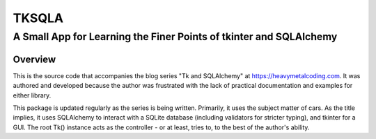 ======
TKSQLA
======

-------------------------------------------------------------------
A Small App for Learning the Finer Points of tkinter and SQLAlchemy
-------------------------------------------------------------------

Overview
========

This is the source code that accompanies the blog series "Tk and SQLAlchemy" at
https://heavymetalcoding.com. It was authored and developed because the author
was frustrated with the lack of practical documentation and examples for either
library.

This package is updated regularly as the series is being written. Primarily, it
uses the subject matter of cars. As the title implies, it uses SQLAlchemy to
interact with a SQLite database (including validators for stricter typing), and
tkinter for a GUI. The root Tk() instance acts as the controller - or at least,
tries to, to the best of the author's ability.
